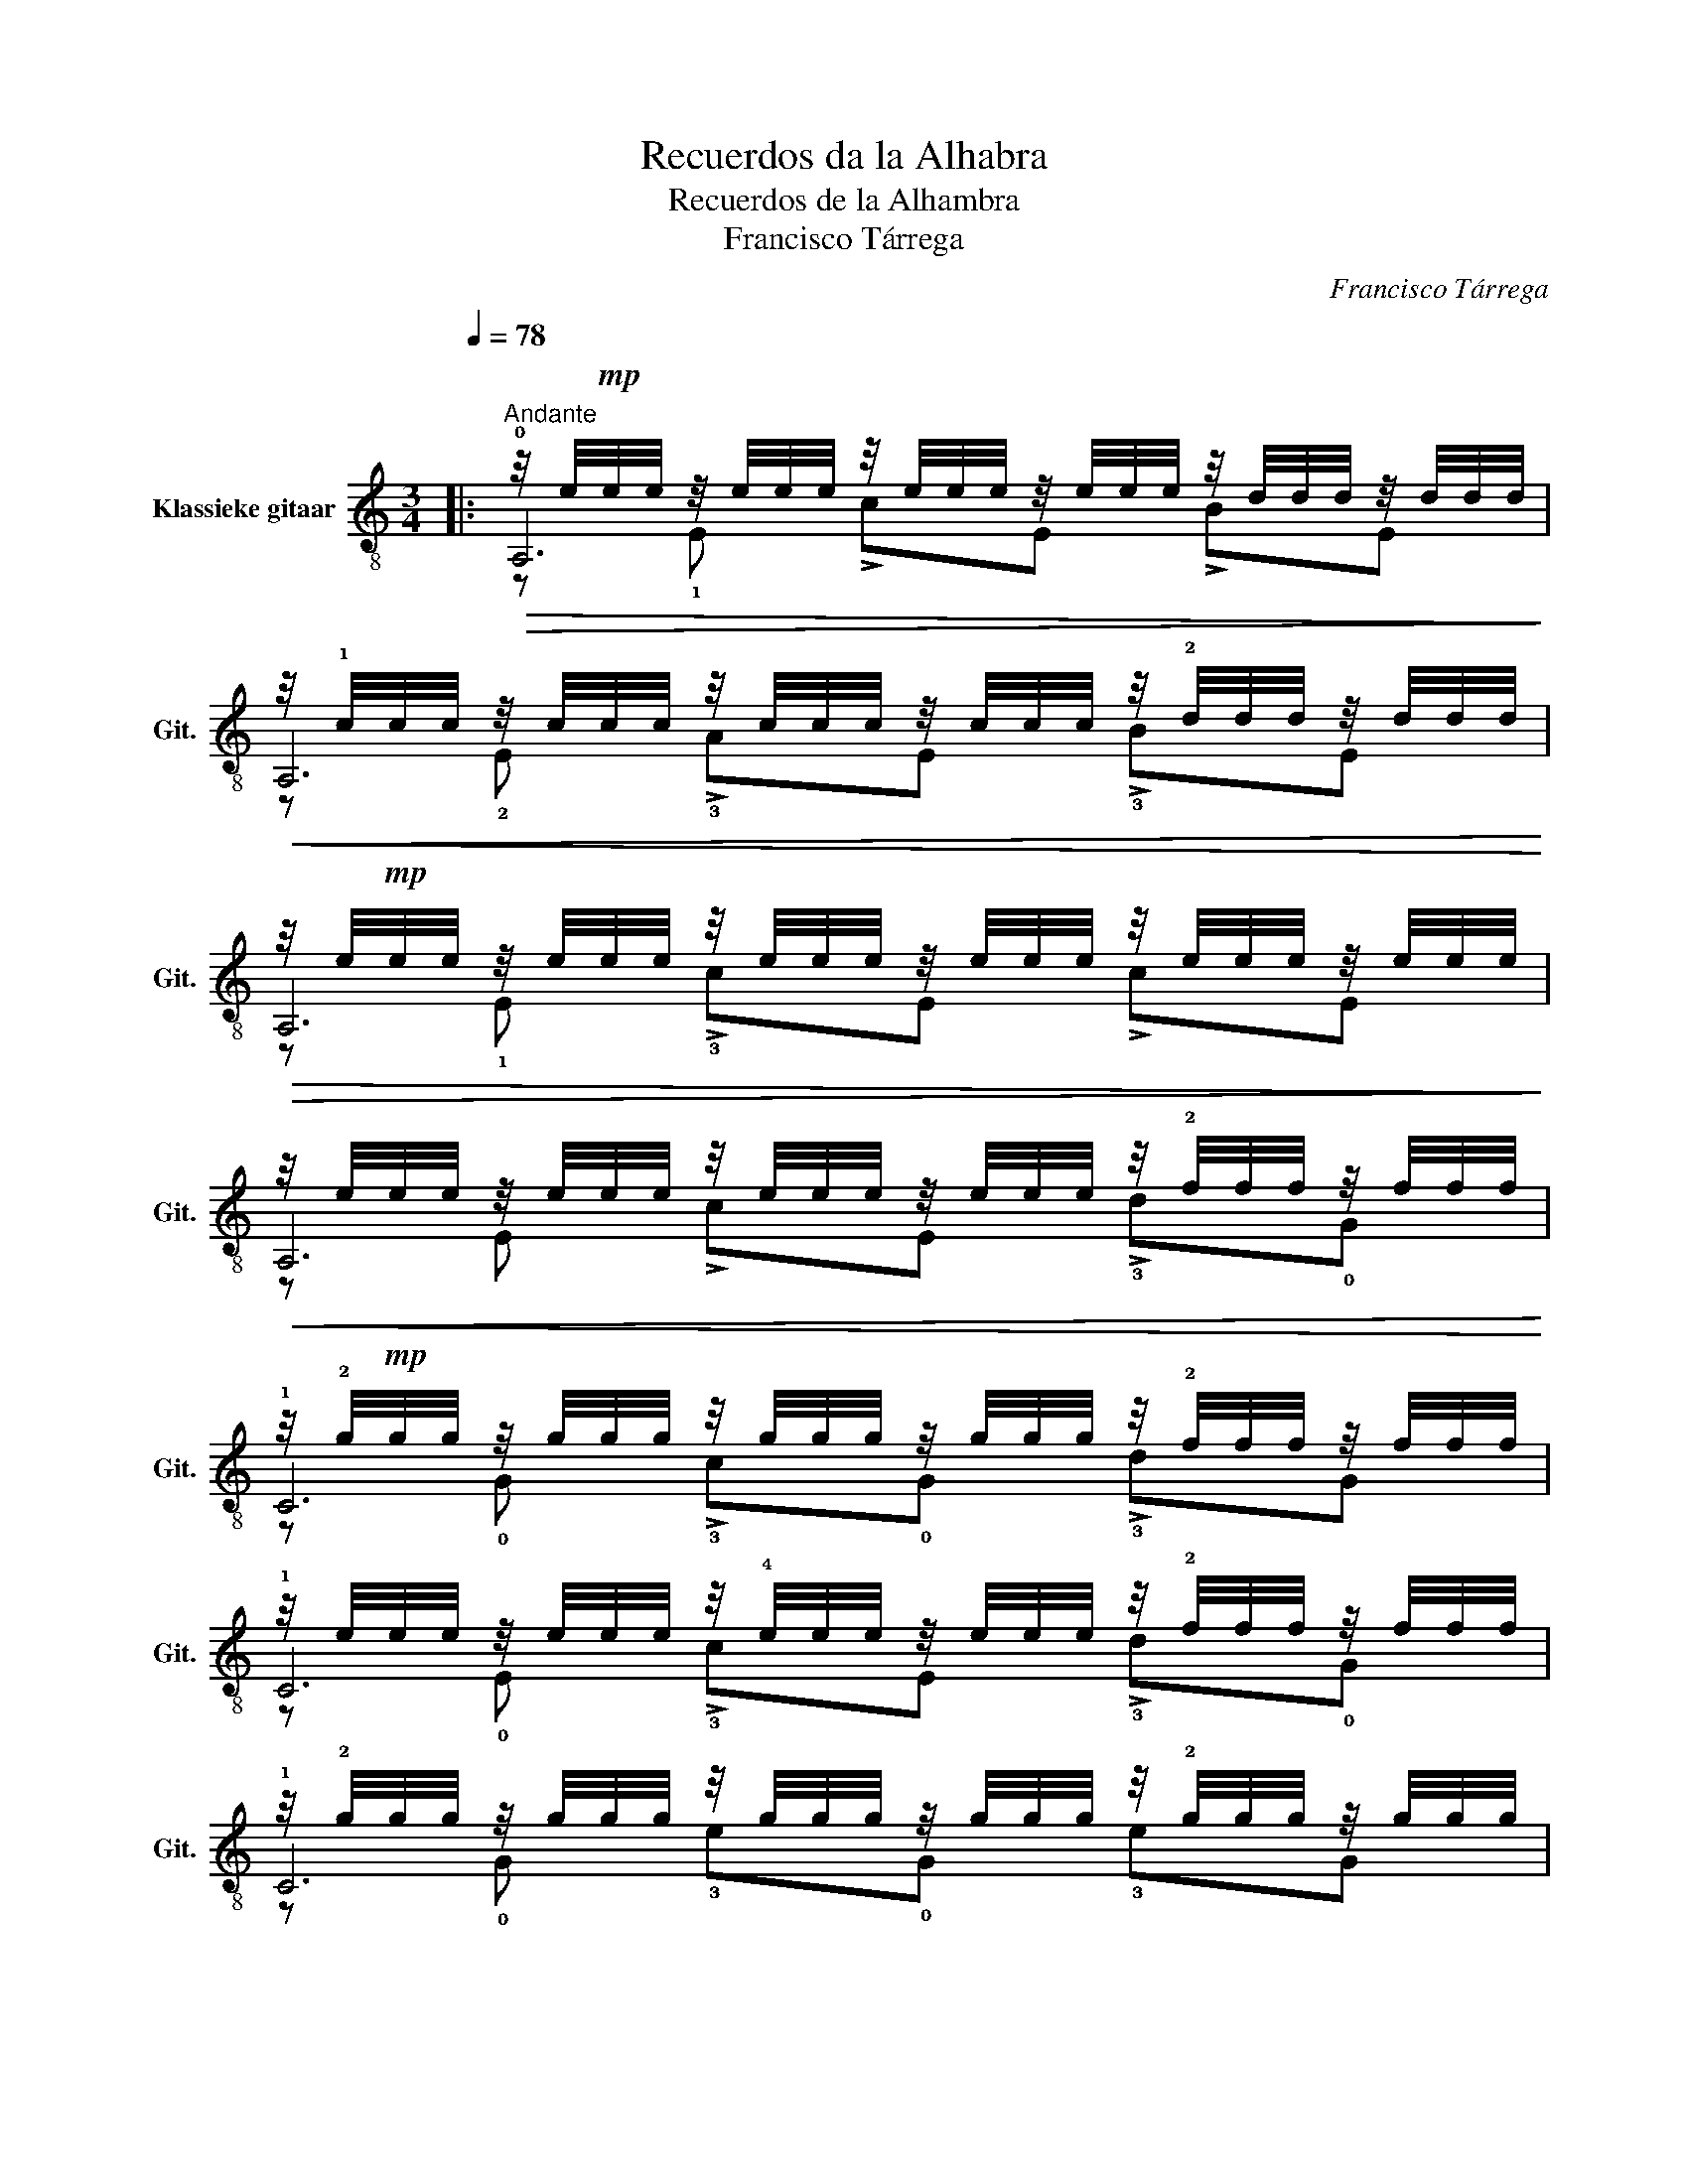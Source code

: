 X:1
T:Recuerdos da la Alhabra
T:Recuerdos de la Alhambra
T:Francisco Tárrega
C:Francisco Tárrega
%%score ( 1 2 3 )
L:1/8
Q:1/4=78
M:3/4
K:C
V:1 treble-8 nm="Klassieke gitaar" snm="Git."
V:2 treble-8 
V:3 treble-8 
V:1
|:"^\n""^Andante"!>(! z/4 e/4!mp!e/4e/4 z/4 e/4e/4e/4 z/4 e/4e/4e/4 z/4 e/4e/4e/4 z/4 d/4d/4d/4 z/4 d/4d/4d/4!>)! | %1
!<(! z/4 !1!c/4c/4c/4 z/4 c/4c/4c/4 z/4 c/4c/4c/4 z/4 c/4c/4c/4 z/4 !2!d/4d/4d/4 z/4 d/4d/4d/4!<)! | %2
!>(! z/4 e/4!mp!e/4e/4 z/4 e/4e/4e/4 z/4 e/4e/4e/4 z/4 e/4e/4e/4 z/4 e/4e/4e/4 z/4 e/4e/4e/4!>)! | %3
!<(! z/4 e/4e/4e/4 z/4 e/4e/4e/4 z/4 e/4e/4e/4 z/4 e/4e/4e/4 z/4 !2!f/4f/4f/4 z/4 f/4f/4f/4!<)! | %4
 z/4 !2!g/4!mp!g/4g/4 z/4 g/4g/4g/4 z/4 g/4g/4g/4 z/4 g/4g/4g/4 z/4 !2!f/4f/4f/4 z/4 f/4f/4f/4 | %5
 z/4 e/4e/4e/4 z/4 e/4e/4e/4 z/4 !4!e/4e/4e/4 z/4 e/4e/4e/4 z/4 !2!f/4f/4f/4 z/4 f/4f/4f/4 | %6
 z/4 !2!g/4g/4g/4 z/4 g/4g/4g/4 z/4 g/4g/4g/4 z/4 g/4g/4g/4 z/4 !2!g/4g/4g/4 z/4 g/4g/4g/4 | %7
 z/4 !2!g/4g/4g/4 z/4 g/4g/4g/4 z/4 g/4g/4g/4 z/4 g/4g/4g/4 z/4 g/4g/4g/4 z/4 g/4g/4g/4 | %8
"^VIII" z/4 c'/4c'/4c'/4 z/4 c'/4c'/4c'/4 z/4 c'/4c'/4c'/4 z/4 c'/4c'/4c'/4 z/4 b/4b/4b/4 z/4 b/4b/4b/4 | %9
"^VIII" z/4 a/4a/4a/4 z/4 a/4a/4a/4 z/4 a/4a/4a/4 z/4 a/4a/4a/4 z/4 b/4b/4b/4 z/4 b/4b/4b/4 | %10
"^IX" z/4 !2!a/4a/4a/4 z/4 a/4(3(a/4b/4a/4) z/4 ^g/4g/4g/4 z/4 g/4g/4g/4 z/4 g/4g/4g/4 z/4 g/4g/4g/4 | %11
 z/4 ^g/4g/4g/4 z/4 g/4g/4g/4 z/4 g/4g/4g/4 z/4 g/4g/4g/4 z/4 g/4g/4g/4 z/4 g/4g/4g/4 | %12
 z/4 _b/4b/4b/4 z/4 b/4b/4b/4 z/4 b/4b/4b/4 z/4 b/4b/4b/4 z/4 a/4a/4a/4 z/4 a/4a/4a/4 | %13
 z/4 g/4g/4g/4 z/4 g/4g/4g/4 z/4 g/4g/4g/4 z/4 g/4g/4g/4 z/4 a/4a/4a/4 z/4 a/4a/4a/4 | %14
 z/4 !2!g/4g/4g/4 z/4 g/4(3(g/4a/4g/4) z/4 f/4f/4f/4 z/4 f/4f/4f/4 z/4 f/4f/4f/4 z/4 f/4f/4f/4 | %15
 z/4 f/4f/4f/4 z/4 f/4f/4f/4 z/4 f/4f/4f/4 z/4 f/4f/4f/4 z/4 f/4f/4f/4 z/4 f/4f/4f/4 | %16
 z/4 !0!e/4e/4e/4 z/4 e/4e/4e/4 z/4 e/4e/4e/4 z/4 e/4e/4e/4 z/4 !3!d/4d/4d/4 z/4 d/4d/4d/4 | %17
"^I" z/4"Fm" c/4c/4c/4 z/4 c/4c/4c/4 z/4 c/4c/4c/4 z/4 c/4c/4c/4 z/4 d/4d/4d/4 z/4 d/4d/4d/4 | %18
 z/4 !1!c/4c/4c/4 z/4 c/4(3(!1!c/4!4!d/4!1!c/4) z/4 B/4B/4B/4 z/4 B/4B/4B/4 z/4 B/4B/4B/4 z/4 B/4B/4B/4 | %19
 z/4 B/4B/4B/4 z/4 B/4B/4B/4 z/4 B/4B/4B/4 z/4 B/4B/4B/4 z/4 B/4B/4B/4 z/4 B/4B/4B/4 :: %20
[K:A] z/4 e/4e/4e/4 z/4 e/4e/4e/4 z/4 e/4e/4e/4 z/4 e/4e/4e/4 z/4 !2!d/4d/4d/4 z/4 d/4d/4d/4 | %21
 z/4 c/4c/4c/4 z/4 c/4c/4c/4 z/4 c/4c/4c/4 z/4 c/4c/4c/4 z/4 !2!d/4d/4d/4 z/4 d/4d/4d/4 | %22
 z/4 e/4e/4e/4 z/4 e/4e/4e/4 z/4 e/4e/4e/4 z/4 e/4e/4e/4 z/4 e/4e/4e/4 z/4 e/4e/4e/4 | %23
 z/4 e/4e/4e/4 z/4 e/4e/4e/4 z/4 e/4e/4e/4 z/4 e/4e/4e/4 z/4 e/4e/4e/4 z/4 e/4e/4e/4 | %24
 z/4 !1!f/4f/4f/4 z/4 f/4f/4f/4 z/4 f/4f/4f/4 z/4 f/4f/4f/4 z/4 f/4f/4f/4 z/4 f/4f/4f/4 | %25
 z/4 !1!d'/4d'/4d'/4 z/4 d'/4d'/4d'/4 z/4 d'/4d'/4d'/4 z/4 d'/4d'/4d'/4 z/4 f/4f/4f/4 z/4 f/4f/4f/4 | %26
 z/4 f/4f/4f/4 z/4 f/4(3(f/4g/4f/4) z/4 e/4e/4e/4 z/4 e/4e/4e/4 z/4 e/4e/4e/4 z/4 e/4e/4e/4 | %27
 z/4 e/4e/4e/4 z/4 e/4e/4e/4 z/4 e/4e/4e/4 z/4 e/4e/4e/4 z/4 e/4e/4e/4 z/4 e/4e/4e/4 | %28
"^II" z/4 !4!a/4a/4a/4 z/4 a/4a/4a/4 z/4 a/4a/4a/4 z/4 a/4a/4a/4 z/4 a/4a/4a/4 z/4 a/4a/4a/4 | %29
"^IV" z/4 !4!g/4g/4g/4 z/4 g/4g/4g/4 z/4 g/4g/4g/4 z/4 g/4g/4g/4 z/4 ^d/4d/4d/4 z/4 d/4d/4d/4 | %30
"^IV" z/4 !4!f/4f/4f/4 z/4 f/4f/4f/4 z/4 e/4e/4e/4 z/4 e/4e/4e/4 z/4 e/4e/4e/4 z/4 e/4e/4e/4 | %31
 z/4 e/4e/4e/4 z/4 e/4e/4e/4 z/4 e/4e/4e/4 z/4 e/4e/4e/4 z/4 e/4e/4e/4 z/4 e/4e/4e/4 | %32
 z/4 !4!d/4d/4d/4 z/4 d/4d/4d/4 z/4 d/4d/4d/4 z/4 d/4d/4d/4 z/4 d/4d/4d/4 z/4 d/4d/4d/4 | %33
 z/4 !2!c/4c/4c/4 z/4 c/4c/4c/4 z/4 c/4c/4c/4 z/4 c/4c/4c/4 z/4 B/4B/4B/4 z/4 B/4B/4B/4 | %34
"^II" z/4 !2!B/4B/4B/4 z/4 B/4(3(!2!B/4!4!c/4!2!B/4) z/4 A/4A/4A/4 z/4 A/4A/4A/4 z/4 A/4A/4A/4 z/4 A/4A/4A/4 |1 %35
 z/4 A/4A/4A/4 z/4 A/4A/4A/4 z/4 A/4A/4A/4 z/4 B/4B/4B/4 z/4 c/4c/4c/4 z/4 !2!d/4d/4d/4 :|2 %36
 z/4 A/4A/4A/4 z/4 A/4A/4A/4 z/4 A/4A/4A/4 z/4 A/4A/4A/4 z/4 A/4A/4A/4 z/4 A/4A/4A/4 || %37
 z/4 A/4A/4A/4 z/4 A/4A/4A/4 z/4 A/4A/4A/4 z/4 A/4A/4A/4 z/4 A/4A/4A/4 z/4 A/4A/4A/4 | %38
 z/4 B/4B/4B/4 z/4 B/4B/4B/4 z/4 =c/4c/4c/4 z/4 c/4c/4c/4 z/4 d/4d/4d/4 z/4 d/4d/4d/4 | %39
 z/4 e/4e/4e/4 z/4 e/4e/4e/4 z/4 e/4e/4e/4 z/4 e/4e/4e/4 z/4 e/4e/4e/4 z/4 e/4e/4e/4 | %40
 z/4 e/4e/4e/4 z/4 e/4e/4e/4 z/4 e/4e/4e/4 z/4 e/4e/4e/4 z/4 e/4e/4e/4 z/4 e/4e/4e/4 | %41
 z/4 e/4e/4e/4 z/4 e/4e/4e/4 z/4 e/4e/4e/4 z/4 e/4e/4e/4 z/4 e/4e/4e/4 z/4 e/4e/4e/4 | %42
 z/4 d/4d/4d/4 z/4 d/4d/4d/4 z/4 c/4c/4c/4 z/4 c/4c/4c/4 z/4 B/4B/4B/4 z/4 !0!B/4B/4B/4 | %43
 z/4 A/4A/4A/4 z/4 A/4A/4A/4 z/4 A/4A/4A/4 z/4 A/4A/4A/4 z/4 A/4A/4A/4 z/4 A/4A/4A/4 | %44
 z/4 A/4A/4A/4 z/4 A/4A/4A/4 z/4 A/4A/4A/4 z/4 A/4A/4A/4 z/4 A/4A/4A/4 z/4 A/4A/4A/4 | %45
 z/4 A/4A/4A/4 z/4 A/4A/4A/4 z/4 A/4A/4A/4 z/4 A/4A/4A/4 z/4 A/4A/4A/4 z/4 A/4A/4A/4 | %46
 z/4 B/4B/4B/4 z/4 B/4B/4B/4 z/4 =c/4c/4c/4 z/4 c/4c/4c/4 z/4 d/4d/4d/4 z/4 d/4d/4d/4 | %47
 z/4 e/4e/4e/4 z/4 e/4e/4e/4 z/4 e/4e/4e/4 z/4 e/4e/4e/4 z/4 e/4e/4e/4 z/4 e/4e/4e/4 | %48
 z/4 e/4e/4e/4 z/4 e/4e/4e/4 z/4 e/4e/4e/4 z/4 e/4e/4e/4 z/4 e/4e/4e/4 z/4 e/4e/4e/4 | %49
 z/4 g/4g/4g/4 z/4 g/4g/4g/4 z/4 g/4g/4g/4 z/4 g/4g/4g/4 z/4 g/4g/4g/4 z/4 g/4g/4g/4 | %50
 z/4"^II" f/4f/4f/4 z/4 f/4f/4f/4 z/4 e/4e/4e/4 z/4 e/4e/4e/4 z/4 d/4d/4d/4 z/4 d/4d/4d/4 | %51
 z/4 c/4c/4c/4 z/4 c/4c/4c/4 z/4 c/4c/4c/4 z/4 c/4c/4c/4 z/4 c/4c/4c/4 z/4 c/4c/4c/4 | %52
 z/4 c/4c/4c/4 z/4 c/4c/4c/4 z/4 c/4c/4c/4 z/4 c/4c/4c/4 z/4 c/4c/4c/4 z/4 c/4c/4c/4 | %53
 z/4 c/4c/4c/4 z/4 c/4c/4c/4 z/4 c/4c/4c/4 z/4 c/4c/4c/4 z/4 c/4c/4c/4 z/4 c/4c/4c/4 | %54
!p!!ped! z"^Let ring" E Ac !0!ea!ped-up! | !2!!4![ae']6 | [EA]4 x2 |] %57
V:2
|: !0!A,6 | A,6 | A,6 | A,6 | !1!C6 | !1!C6 | !1!C6 | !1!C6 | F6 | F6 | E,6 | E,6 | !0!A,6 | %13
 !3!^C6 | D6 | !1!D6 | !open!D6 | F,6 | E,6 | E,6 ::[K:A] !0!A,6 | !0!A,6 | A,6 | A,6 | A,6 | A,6 | %26
 A,6 | A,6 | F,6 | G,6 | G,6 | C6 | B,6 | E,6 | A,6 |1 A,6 :|2 A,6 || A,6 | A,6 | !0!A,6 | !0!A,6 | %41
 E,6 | E,6 | !0!A,6 | A,6 | A,6 | A,6 | !0!A,6 | !0!A,6 | E,6 | E,6 | A,6 | A,6 | A,6 | A,6 | %55
 !3![A,c]6 | [A,C]4 x2 |] %57
V:3
|: z !1!E !>!cE !>!BE | z !2!E !>!!3!AE !>!!3!BE | z !1!E !>!!3!cE !>!cE | z E !>!cE !>!!3!d!0!G | %4
 z !0!G !>!!3!c!0!G !>!!3!dG | z !0!E !>!!3!cE !>!!3!d!0!G | z !0!G !3!e!0!G !3!eG | %7
 z !0!G !3!e!0!G eG | z !3!c !4!ac !2!e!4!c | z !3!c !2!fc D!2!f | z B eB eB | z !3!d ed ed | %12
 z !3!^c !1!ec ec | z !4!A eA fA | z e !3!d!4!A dA | z !4!A !3!dA dA | z !2!A !0!BA !4!B!2!A | %17
 z ^D !2!AD"Fm7" AD | z !3!E !2!^GE GE | z !3!E !2!^GE GE ::[K:A] z !1!E !2!c!1!E !3!B!1!E | %21
 z !1!E A!1!E !3!B!1!E | z E cE cE | z E cE cE | z !3!F !2!dF dF | z d bd dF | z !2!d !1!cE cE | %27
 z E cE cE | z !3!F Ac AF | z !3!G !2!^B^d BG | z !3!G !4!cG cG | z G cG cG | z !3!=F F!0!D EF | %33
 z !1!E EE E,!0!D | z E EE FG |1 z E !3!C!1!E !1!A!3!B :|2 z E EE EE || z =F FF FF | z =F AF FF | %39
 z E cE cE | z E cE cE | z G GG GG | z F EE E,D | z E E^E FE | z =E EE EE | z =F FF FF | %46
 z =F AF AF | z E cE cE | z E cE cE | z E eE eE | z E cE BE | z !1!E AE F!0!A | z !1!E AE, ^B,C | %53
 z !1!E AE, ^B,C | x6 | x6 | x6 |] %57

